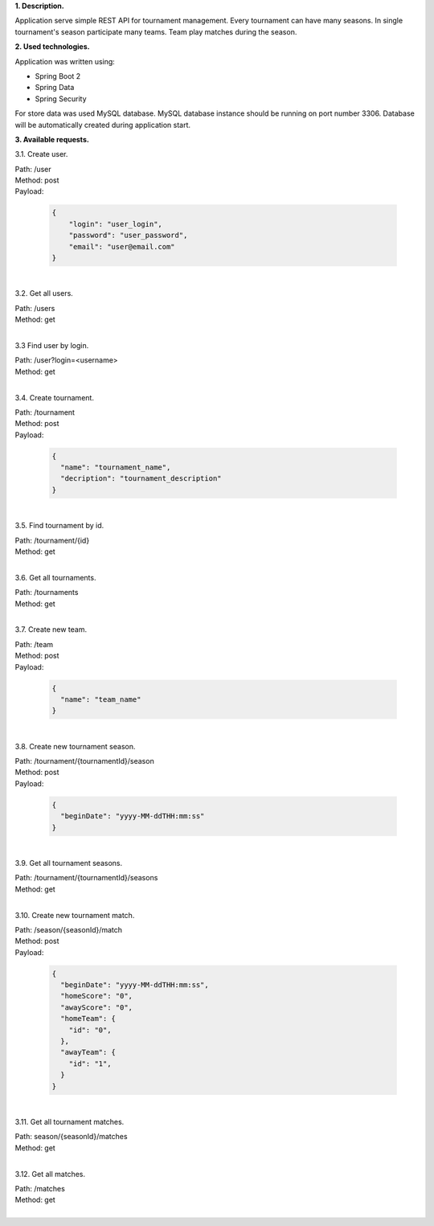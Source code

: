 
**1. Description.**

Application serve simple REST API for tournament management.
Every tournament can have many seasons.
In single tournament's season participate many teams.
Team play matches during the season.

**2. Used technologies.**

Application was written using:

- Spring Boot 2
- Spring Data
- Spring Security

For store data was used MySQL database. MySQL database instance
should be running on port number 3306. Database will be automatically
created during application start.

**3. Available requests.**

3.1. Create user.

| Path: /user
| Method: post
| Payload:

  .. code-block:: JSON

    {
    	"login": "user_login",
    	"password": "user_password",
    	"email": "user@email.com"
    }
|
3.2. Get all users.

| Path: /users
| Method: get
|
3.3 Find user by login.

| Path: /user?login=<username>
| Method: get
|
3.4. Create tournament.

| Path: /tournament
| Method: post
| Payload:

  .. code-block:: JSON

    {
      "name": "tournament_name",
      "decription": "tournament_description"
    }

|
3.5. Find tournament by id.

| Path: /tournament/{id}
| Method: get
|
3.6. Get all tournaments.

| Path: /tournaments
| Method: get
|
3.7. Create new team.

| Path: /team
| Method: post
| Payload:

  .. code-block:: JSON

    {
      "name": "team_name"
    }

|
3.8. Create new tournament season.

| Path: /tournament/{tournamentId}/season
| Method: post
| Payload:

  .. code-block:: JSON

    {
      "beginDate": "yyyy-MM-ddTHH:mm:ss"
    }

|
3.9. Get all tournament seasons.

| Path: /tournament/{tournamentId}/seasons
| Method: get
|
3.10. Create new tournament match.

| Path: /season/{seasonId}/match
| Method: post
| Payload:

  .. code-block:: JSON

    {
      "beginDate": "yyyy-MM-ddTHH:mm:ss",
      "homeScore": "0",
      "awayScore": "0",
      "homeTeam": {
        "id": "0",
      },
      "awayTeam": {
        "id": "1",
      }
    }

|
3.11. Get all tournament matches.

| Path: season/{seasonId}/matches
| Method: get
|
3.12. Get all matches.

| Path: /matches
| Method: get
|
